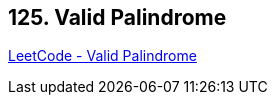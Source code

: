 == 125. Valid Palindrome

https://leetcode.com/problems/valid-palindrome/[LeetCode - Valid Palindrome]

